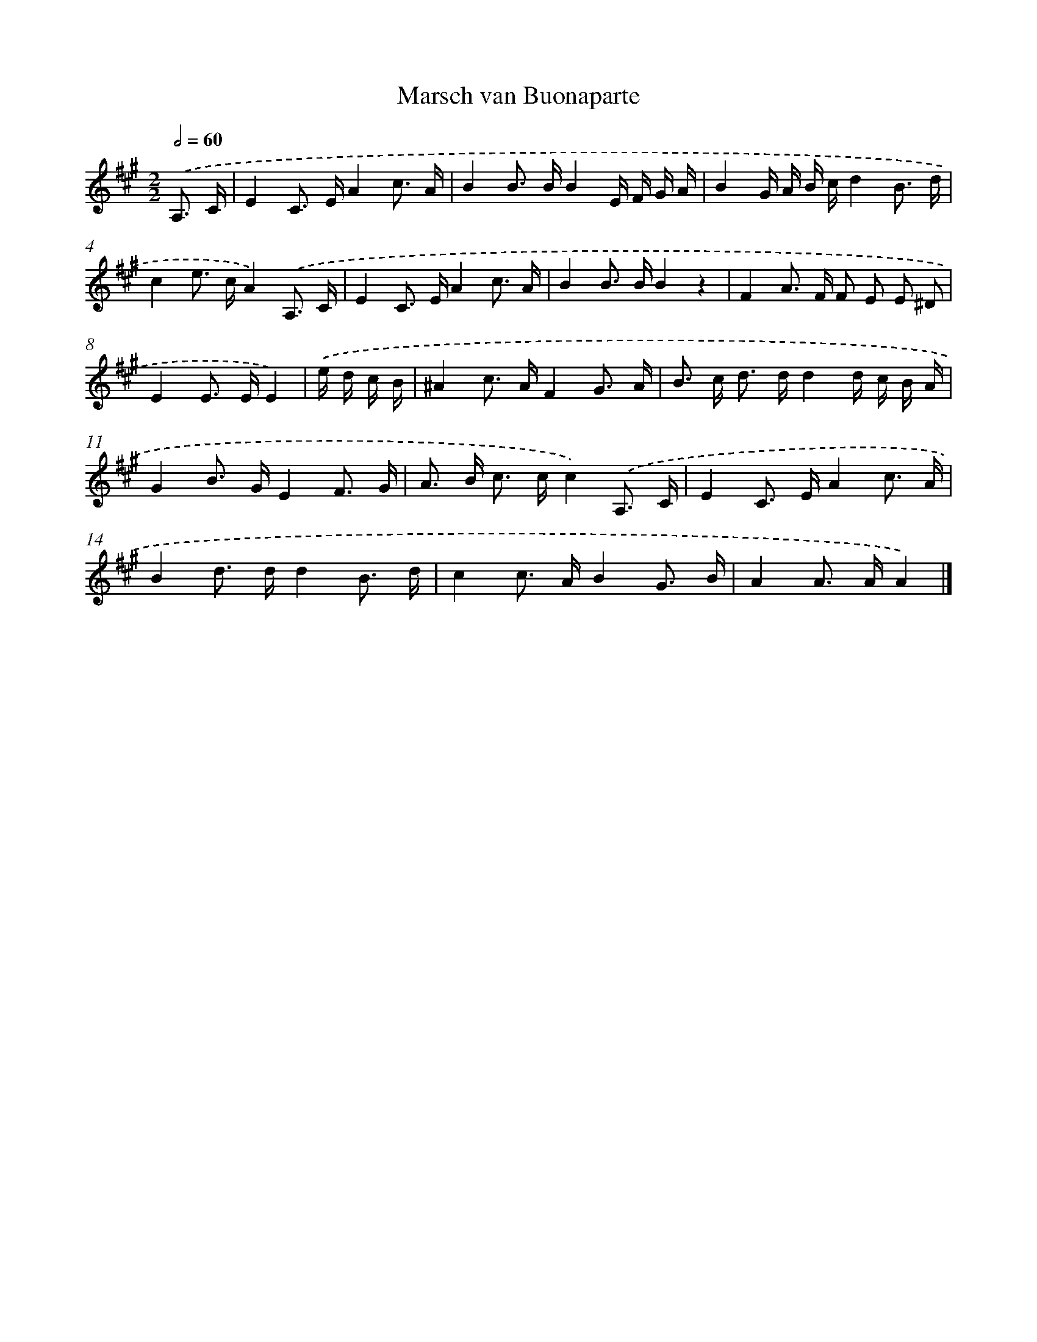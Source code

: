 X: 14823
T: Marsch van Buonaparte
%%abc-version 2.0
%%abcx-abcm2ps-target-version 5.9.1 (29 Sep 2008)
%%abc-creator hum2abc beta
%%abcx-conversion-date 2018/11/01 14:37:48
%%humdrum-veritas 941871711
%%humdrum-veritas-data 2627209962
%%continueall 1
%%barnumbers 0
L: 1/16
M: 2/2
Q: 1/2=60
K: A clef=treble
.('A,3 C [I:setbarnb 1]|
E4C2> E2A4c3 A |
B4B2> B2B4E F G A |
B4G A B cd4B3 d |
c4e2> c2A4).('A,3 C |
E4C2> E2A4c3 A |
B4B2> B2B4z4 |
F4A2> F2 F2 E2 E2 ^D2 |
E4E2> E2E4) |
.('e d c B [I:setbarnb 9]|
^A4c2> A2F4G3 A |
B2> c2 d2> d2d4d c B A |
G4B2> G2E4F3 G |
A2> B2 c2> c2c4).('A,3 C |
E4C2> E2A4c3 A |
B4d2> d2d4B3 d |
c4c2> A2B4G3 B |
A4A2> A2A4) |]
